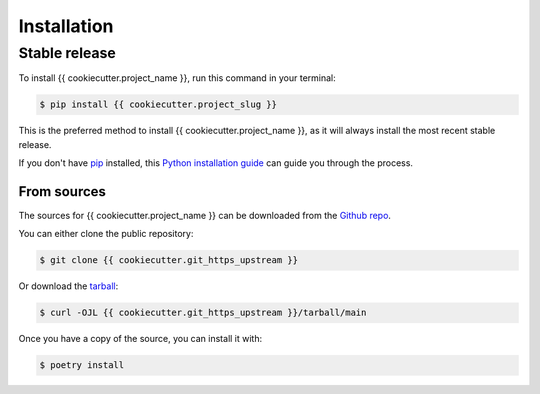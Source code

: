 ============
Installation
============

Stable release
~~~~~~~~~~~~~~

To install {{ cookiecutter.project_name }}, run this command in your
terminal:

.. sourcecode::

	$ pip install {{ cookiecutter.project_slug }}


This is the preferred method to install {{ cookiecutter.project_name }},
as it will always install the most recent stable release.

If you don't have `pip <https://pip.pypa.io>`_ installed, this
`Python installation guide <http://docs.python-guide.org/en/latest/starting/installation/>`_
can guide you through the process.

From sources
============

The sources for {{ cookiecutter.project_name }} can be downloaded from
the `Github repo <{{ cookiecutter.git_https_upstream }}>`_.

You can either clone the public repository:

.. sourcecode::

	$ git clone {{ cookiecutter.git_https_upstream }}


Or download the
`tarball <{{ cookiecutter.git_https_upstream }}/tarball/main>`_:

.. sourcecode::

	$ curl -OJL {{ cookiecutter.git_https_upstream }}/tarball/main

Once you have a copy of the source, you can install it with:

.. sourcecode::

	$ poetry install
